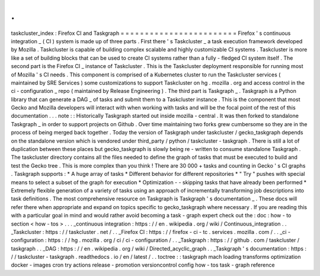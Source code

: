 .
.
taskcluster_index
:
Firefox
CI
and
Taskgraph
=
=
=
=
=
=
=
=
=
=
=
=
=
=
=
=
=
=
=
=
=
=
=
=
Firefox
'
s
continuous
integration
_
(
CI
)
system
is
made
up
of
three
parts
.
First
there
'
s
Taskcluster
_
a
task
execution
framework
developed
by
Mozilla
.
Taskcluster
is
capable
of
building
complex
scalable
and
highly
customizable
CI
systems
.
Taskcluster
is
more
like
a
set
of
building
blocks
that
can
be
used
to
create
CI
systems
rather
than
a
fully
-
fledged
CI
system
itself
.
The
second
part
is
the
Firefox
CI
_
instance
of
Taskcluster
.
This
is
the
Taskcluster
deployment
responsible
for
running
most
of
Mozilla
'
s
CI
needs
.
This
component
is
comprised
of
a
Kubernetes
cluster
to
run
the
Taskcluster
services
(
maintained
by
SRE
Services
)
some
customizations
to
support
Taskcluster
on
hg
.
mozilla
.
org
and
access
control
in
the
ci
-
configuration
_
repo
(
maintained
by
Release
Engineering
)
.
The
third
part
is
Taskgraph
_
.
Taskgraph
is
a
Python
library
that
can
generate
a
DAG
_
of
tasks
and
submit
them
to
a
Taskcluster
instance
.
This
is
the
component
that
most
Gecko
and
Mozilla
developers
will
interact
with
when
working
with
tasks
and
will
be
the
focal
point
of
the
rest
of
this
documentation
.
.
.
note
:
:
Historically
Taskgraph
started
out
inside
mozilla
-
central
.
It
was
then
forked
to
standalone
Taskgraph
_
in
order
to
support
projects
on
Github
.
Over
time
maintaining
two
forks
grew
cumbersome
so
they
are
in
the
process
of
being
merged
back
together
.
Today
the
version
of
Taskgraph
under
taskcluster
/
gecko_taskgraph
depends
on
the
standalone
version
which
is
vendored
under
third_party
/
python
/
taskcluster
-
taskgraph
.
There
is
still
a
lot
of
duplication
between
these
places
but
gecko_taskgraph
is
slowly
being
re
-
written
to
consume
standalone
Taskgraph
.
The
taskcluster
directory
contains
all
the
files
needed
to
define
the
graph
of
tasks
that
must
be
executed
to
build
and
test
the
Gecko
tree
.
This
is
more
complex
than
you
think
!
There
are
30
000
+
tasks
and
counting
in
Gecko
'
s
CI
graphs
.
Taskgraph
supports
:
*
A
huge
array
of
tasks
*
Different
behavior
for
different
repositories
*
"
Try
"
pushes
with
special
means
to
select
a
subset
of
the
graph
for
execution
*
Optimization
-
-
skipping
tasks
that
have
already
been
performed
*
Extremely
flexible
generation
of
a
variety
of
tasks
using
an
approach
of
incrementally
transforming
job
descriptions
into
task
definitions
.
The
most
comprehensive
resource
on
Taskgraph
is
Taskgraph
'
s
documentation
_
.
These
docs
will
refer
there
when
appropriate
and
expand
on
topics
specific
to
gecko_taskgraph
where
necessary
.
If
you
are
reading
this
with
a
particular
goal
in
mind
and
would
rather
avoid
becoming
a
task
-
graph
expert
check
out
the
:
doc
:
how
-
to
section
<
how
-
tos
>
.
.
.
_continuous
integration
:
https
:
/
/
en
.
wikipedia
.
org
/
wiki
/
Continuous_integration
.
.
_Taskcluster
:
https
:
/
/
taskcluster
.
net
/
.
.
_Firefox
CI
:
https
:
/
/
firefox
-
ci
-
tc
.
services
.
mozilla
.
com
/
.
.
_ci
-
configuration
:
https
:
/
/
hg
.
mozilla
.
org
/
ci
/
ci
-
configuration
/
.
.
_Taskgraph
:
https
:
/
/
github
.
com
/
taskcluster
/
taskgraph
.
.
_DAG
:
https
:
/
/
en
.
wikipedia
.
org
/
wiki
/
Directed_acyclic_graph
.
.
_Taskgraph
'
s
documentation
:
https
:
/
/
taskcluster
-
taskgraph
.
readthedocs
.
io
/
en
/
latest
/
.
.
toctree
:
:
taskgraph
mach
loading
transforms
optimization
docker
-
images
cron
try
actions
release
-
promotion
versioncontrol
config
how
-
tos
task
-
graph
reference
